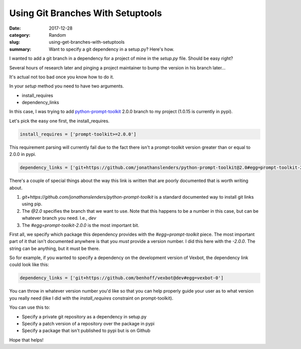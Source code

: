 ##################################
Using Git Branches With Setuptools
##################################

:date: 2017-12-28
:category: Random
:slug: using-get-branches-with-setuptools
:summary: Want to specify a git dependency in a setup.py? Here's how.

I wanted to add a git branch in a dependency for a project of mine in the `setup.py` file. Should be easy right?

Several hours of research later and pinging a project maintainer to bump the version in his branch later...

It's actual not too bad once you know how to do it.

In your `setup` method you need to have two arguments.

- install_requires
- dependency_links

In this case, I was trying to add `python-prompt-toolkit`_ 2.0.0 branch to my project (1.0.15 is currently in pypi).

Let's pick the easy one first, the install_requires.

.. code-block:: python

  install_requires = ['prompt-toolkit>=2.0.0']

This requirement parsing will currently fail due to the fact there isn't a prompt-toolkit version greater than or equal to 2.0.0 in pypi.

.. code-block:: python

  dependency_links = ['git+https://github.com/jonathanslenders/python-prompt-toolkit@2.0#egg=prompt-toolkit-2.0.0']

There's a couple of special things about the way this link is written that are poorly documented that is worth writing about.

1. `git+https://github.com/jonathanslenders/python-prompt-toolkit` is a standard documented way to install git links using pip.
2. The `@2.0` specifies the branch that we want to use. Note that this happens to be a number in this case, but can be whatever branch you need. I.e., `dev`
3. The `#egg=prompt-toolkit-2.0.0` is the most important bit. 

First all, we specify which package this dependency provides with the `#egg=prompt-toolkit` piece.
The most important part of it that isn't documented anywhere is that you *must* provide a version number. I did this here with the `-2.0.0`. The string can be anything, but it must be there.

So for example, if you wanted to specify a dependency on the development version of Vexbot, the dependency link could look like this:

.. code-block:: python

  dependency_links = ['git+https://github.com/benhoff/vexbot@dev#egg=vexbot-0']

You can throw in whatever version number you'd like so that you can help properly guide your user as to what version you really need (like I did with the `install_requires` constraint on prompt-toolkit).

You can use this to:

- Specify a private git repository as a dependency in setup.py
- Specify a patch version of a repository over the package in pypi
- Specify a package that isn't published to pypi but is on Github

Hope that helps!

.. _`python-prompt-toolkit`: https://github.com/jonathanslenders/python-prompt-toolkit
